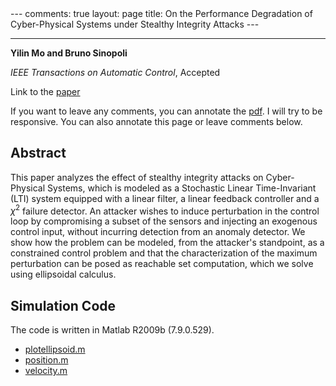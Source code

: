 #+OPTIONS: H:4 num:nil toc:nil author:nil timestamp:nil tex:t 
#+BEGIN_EXPORT HTML
---
comments: true
layout: page
title: On the Performance Degradation of Cyber-Physical Systems under Stealthy Integrity Attacks
---
#+END_EXPORT
--------------------------------
*Yilin Mo and Bruno Sinopoli*

/IEEE Transactions on Automatic Control/, Accepted

Link to the [[../../../public/papers/tac-12-integrity.pdf][paper]]

If you want to leave any comments, you can annotate the [[../../../pdfviewer/viewer/web/viewer.html?file=%2Fpublic%2Fpapers%2Ftac-12-integrity.pdf][pdf]]. I will try to be responsive. You can also annotate this page or leave comments below. 

** Abstract

This paper analyzes the effect of stealthy integrity attacks on Cyber-Physical Systems, which is modeled as a Stochastic Linear Time-Invariant (LTI) system equipped with a linear filter, a linear feedback controller and a $\chi^2$ failure detector. An attacker wishes to induce perturbation in the control loop by compromising a subset of the sensors and injecting an exogenous control input, without incurring detection from an anomaly detector. We show how the problem can be modeled, from the attacker's standpoint, as a constrained control problem and that the characterization of the maximum perturbation can be posed as reachable set computation, which we solve using ellipsoidal calculus. 

** Simulation Code

The code is written in Matlab R2009b (7.9.0.529).
- [[../../../public/code/tac-12-integrity/plotellipsoid.m][plotellipsoid.m]]
- [[../../../public/code/tac-12-integrity/position.m][position.m]]
- [[../../../public/code/tac-12-integrity/velocity.m][velocity.m]]

